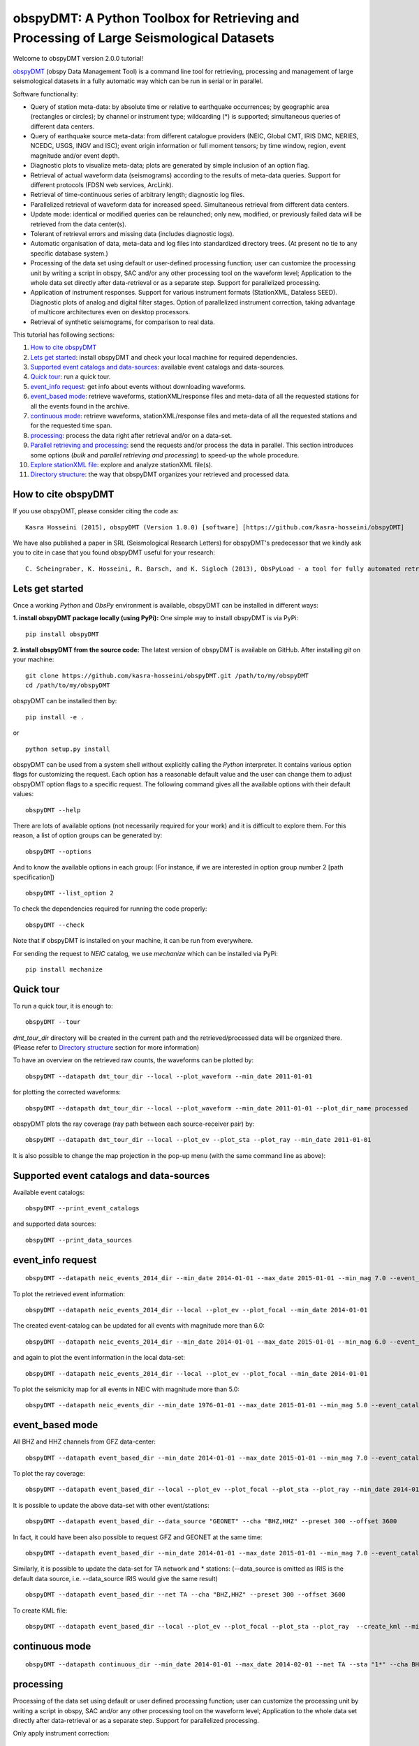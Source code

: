 ========================================================================================
obspyDMT: A Python Toolbox for Retrieving and Processing of Large Seismological Datasets
========================================================================================

Welcome to obspyDMT version 2.0.0 tutorial!

obspyDMT_ (obspy Data Management Tool) is a command line tool for retrieving, processing and management of large seismological datasets in a fully automatic way which can be run in serial or in parallel.

Software functionality:

-   Query of station meta-data: by absolute time or relative to earthquake occurrences; by geographic area (rectangles or circles); by channel or instrument type; wildcarding (\*) is supported; simultaneous queries of different data centers.

-   Query of earthquake source meta-data: from different catalogue providers (NEIC, Global CMT, IRIS DMC, NERIES, NCEDC, USGS, INGV and ISC); event origin information or full moment tensors; by time window, region, event magnitude and/or event depth.

-   Diagnostic plots to visualize meta-data; plots are generated by simple inclusion of an option flag.

-   Retrieval of actual waveform data (seismograms) according to the results of meta-data queries. Support for different protocols (FDSN web services, ArcLink).

-   Retrieval of time-continuous series of arbitrary length; diagnostic log files.

-   Parallelized retrieval of waveform data for increased speed. Simultaneous retrieval from different data centers.

-   Update mode: identical or modified queries can be relaunched; only new, modified, or previously failed data will be retrieved from the data center(s).

-   Tolerant of retrieval errors and missing data (includes diagnostic logs).

-   Automatic organisation of data, meta-data and log files into standardized directory trees. (At present no tie to any specific database system.)

-   Processing of the data set using default or user-defined processing function; user can customize the processing unit by writing a script in obspy, SAC and/or any other processing tool on the waveform level; Application to the whole data set directly after data-retrieval or as a separate step. Support for parallelized processing. 

-   Application of instrument responses. Support for various instrument formats (StationXML, Dataless SEED). Diagnostic plots of analog and digital filter stages. Option of parallelized instrument correction, taking advantage of multicore architectures even on desktop processors.

-   Retrieval of synthetic seismograms, for comparison to real data.


This tutorial has following sections: 

1.  `How to cite obspyDMT`_
2.  `Lets get started`_: install obspyDMT and check your local machine for required dependencies.
3.  `Supported event catalogs and data-sources`_: available event catalogs and data-sources.
4.  `Quick tour`_: run a quick tour.
5.  `event_info request`_: get info about events without downloading waveforms.
6.  `event_based mode`_:  retrieve waveforms, stationXML/response files and meta-data of all the requested stations for all the events found in the archive.
7.  `continuous mode`_: retrieve waveforms, stationXML/response files and meta-data of all the requested stations and for the requested time span.
8.  `processing`_: process the data right after retrieval and/or on a data-set.
9.  `Parallel retrieving and processing`_: send the requests and/or process the data in parallel. This section introduces some options (*bulk* and *parallel retrieving and processing*) to speed-up the whole procedure.
10. `Explore stationXML file`_: explore and analyze stationXML file(s).
11. `Directory structure`_: the way that obspyDMT organizes your retrieved and processed data.

--------------------
How to cite obspyDMT
--------------------

If you use obspyDMT, please consider citing the code as:

::

    Kasra Hosseini (2015), obspyDMT (Version 1.0.0) [software] [https://github.com/kasra-hosseini/obspyDMT]

We have also published a paper in SRL (Seismological Research Letters) for obspyDMT's predecessor that we kindly ask you to cite in case that you found obspyDMT useful for your research:

::

    C. Scheingraber, K. Hosseini, R. Barsch, and K. Sigloch (2013), ObsPyLoad - a tool for fully automated retrieval of seismological waveform data, Seismological Research Letters, 84(3), 525-531, DOI:10.1785/0220120103.

.. _obspyDMT: https://github.com/kasra-hosseini/obspyDMT

----------------
Lets get started
----------------

Once a working *Python* and *ObsPy* environment is available, obspyDMT can be installed in different ways:

**1. install obspyDMT package locally (using PyPi):** One simple way to install obspyDMT is via PyPi:

::

    pip install obspyDMT

**2. install obspyDMT from the source code:** The latest version of obspyDMT is available on GitHub. After installing *git* on your machine:

::

    git clone https://github.com/kasra-hosseini/obspyDMT.git /path/to/my/obspyDMT
    cd /path/to/my/obspyDMT

obspyDMT can be installed then by:

::

    pip install -e .

or

::

    python setup.py install

obspyDMT can be used from a system shell without explicitly calling the *Python* interpreter. It contains various option flags for customizing the request. Each option has a reasonable default value and the user can change them to adjust obspyDMT option flags to a specific request. The following command gives all the available options with their default values:

::

    obspyDMT --help

There are lots of available options (not necessarily required for your work) and it is difficult to explore them. For this reason, a list of option groups can be generated by:

::

    obspyDMT --options

And to know the available options in each group: (For instance, if we are interested in option group number 2 [path specification])

::

    obspyDMT --list_option 2

To check the dependencies required for running the code properly:

::

    obspyDMT --check

Note that if obspyDMT is installed on your machine, it can be run from everywhere.

For sending the request to *NEIC* catalog, we use *mechanize* which can be installed via PyPi:

::

    pip install mechanize

----------
Quick tour
----------

To run a quick tour, it is enough to:

::

    obspyDMT --tour

*dmt_tour_dir* directory will be created in the current path and the retrieved/processed data will be organized there. (Please refer to `Directory structure`_ section for more information)

To have an overview on the retrieved raw counts, the waveforms can be plotted by:

::

    obspyDMT --datapath dmt_tour_dir --local --plot_waveform --min_date 2011-01-01

.. image:: figures/epi_time_20110311_1_raw.png
   :scale: 60%
   :align: center

for plotting the corrected waveforms:

::

    obspyDMT --datapath dmt_tour_dir --local --plot_waveform --min_date 2011-01-01 --plot_dir_name processed

.. image:: figures/epi_time_20110311_1.png
   :scale: 60%
   :align: center

obspyDMT plots the ray coverage (ray path between each source-receiver pair) by:

::

    obspyDMT --datapath dmt_tour_dir --local --plot_ev --plot_sta --plot_ray --min_date 2011-01-01

.. image:: figures/tour_ray.png
   :scale: 75%
   :align: center

It is also possible to change the map projection in the pop-up menu (with the same command line as above):

.. image:: figures/tour_ray_shaded.png
   :scale: 75%
   :align: center

-----------------------------------------
Supported event catalogs and data-sources
-----------------------------------------

Available event catalogs:

::

    obspyDMT --print_event_catalogs

and supported data sources:

::

    obspyDMT --print_data_sources

------------------
event_info request
------------------

::

    obspyDMT --datapath neic_events_2014_dir --min_date 2014-01-01 --max_date 2015-01-01 --min_mag 7.0 --event_catalog NEIC_USGS --event_info

To plot the retrieved event information:

::

    obspyDMT --datapath neic_events_2014_dir --local --plot_ev --plot_focal --min_date 2014-01-01

.. image:: figures/neic_event_focal.png
   :scale: 75%
   :align: center

The created event-catalog can be updated for all events with magnitude more than 6.0:

::

    obspyDMT --datapath neic_events_2014_dir --min_date 2014-01-01 --max_date 2015-01-01 --min_mag 6.0 --event_catalog NEIC_USGS --event_info

and again to plot the event information in the local data-set:

::

    obspyDMT --datapath neic_events_2014_dir --local --plot_ev --plot_focal --min_date 2014-01-01

.. image:: figures/neic_event_focal_updated.png
   :scale: 75%
   :align: center

To plot the seismicity map for all events in NEIC with magnitude more than 5.0:

::

    obspyDMT --datapath neic_events_dir --min_date 1976-01-01 --max_date 2015-01-01 --min_mag 5.0 --event_catalog NEIC_USGS --event_info --plot_seismicity

.. image:: figures/neic_catalog_assembled.png
   :scale: 75%
   :align: center

----------------
event_based mode
----------------

All BHZ and HHZ channels from GFZ data-center:

::

    obspyDMT --datapath event_based_dir --min_date 2014-01-01 --max_date 2015-01-01 --min_mag 7.0 --event_catalog NEIC_USGS --data_source "GFZ" --cha "BHZ,HHZ" --preset 300 --offset 3600

To plot the ray coverage:

::

    obspyDMT --datapath event_based_dir --local --plot_ev --plot_focal --plot_sta --plot_ray --min_date 2014-01-01

.. image:: figures/gfz_event_based.png
   :scale: 75%
   :align: center

It is possible to update the above data-set with other event/stations:

::

    obspyDMT --datapath event_based_dir --data_source "GEONET" --cha "BHZ,HHZ" --preset 300 --offset 3600

.. image:: figures/gfz_geonet_event_based.png
   :scale: 75%
   :align: center

In fact, it could have been also possible to request GFZ and GEONET at the same time:

::

    obspyDMT --datapath event_based_dir --min_date 2014-01-01 --max_date 2015-01-01 --min_mag 7.0 --event_catalog NEIC_USGS --data_source "GFZ,GEONET" --cha "BHZ,HHZ" --preset 300 --offset 3600

Similarly, it is possible to update the data-set for TA network and * stations: (--data_source is omitted as IRIS is the default data source, i.e. --data_source IRIS would give the same result)

::

    obspyDMT --datapath event_based_dir --net TA --cha "BHZ,HHZ" --preset 300 --offset 3600

.. image:: figures/gfz_geonet_iris_event_based.png
   :scale: 75%
   :align: center

To create KML file:

::

    obspyDMT --datapath event_based_dir --local --plot_ev --plot_focal --plot_sta --plot_ray  --create_kml --min_date 2014-01-01

.. image:: figures/google_earth_us.jpg
   :scale: 75%
   :align: center

.. image:: figures/google_earth_indo.jpg
   :scale: 75%
   :align: center

.. image:: figures/google_earth_zoom.png
   :scale: 75%
   :align: center

---------------
continuous mode
---------------

::

    obspyDMT --datapath continuous_dir --min_date 2014-01-01 --max_date 2014-02-01 --net TA --sta "1*" --cha BHZ --continuous

.. image:: figures/continuous_example.png
   :scale: 75%
   :align: center

----------
processing
----------

Processing of the data set using default or user defined processing function; user can customize the processing unit by writing a script in obspy, SAC and/or any other processing tool on the waveform level; Application to the whole data set directly after data-retrieval or as a separate step. Support for parallelized processing.

Only apply instrument correction:

::

    obspyDMT --datapath lmu_process_dir --min_date 2014-01-01 --max_date 2015-01-01 --min_mag 8.0 --event_catalog NEIC_USGS --data_source "LMU" --cha "BHZ,HHZ" --preset 300 --offset 3600 --instrument_correction

::

    obspyDMT --datapath lmu_process_dir --local --plot --plot_waveform --min_date 2014-01-01

.. image:: figures/lmu_raw_counts.png
   :scale: 75%
   :align: center

::

    obspyDMT --datapath lmu_process_dir --local --plot --plot_waveform --plot_dir_name processed --min_date 2014-01-01

.. .. image:: figures/lmu_processed.png
..    :scale: 75%
..    :align: center

.. image:: figures/lmu_not_resampled_zoomed.png
   :scale: 75%
   :align: center

Resample the already archived waveforms to (1Hz) and apply instrument correction:

::

    obspyDMT --datapath lmu_process_dir --local --instrument_correction --sampling_rate 1. --force_process

we need --force_process since we have already processed the data in the previous step.

.. .. image:: figures/lmu_resampled.png
..    :scale: 75%
..    :align: center

.. image:: figures/lmu_resampled_zoomed.png
   :scale: 75%
   :align: center

----------------------------------
Parallel retrieving and processing
----------------------------------

enable parallel waveform/response request with X threads.
::

    --req_parallel --req_np X

enable parallel processing with X threads.
::

    --parallel_process --process_np X

using the bulkdataselect web service. Since this method returns multiple channels of time series data for specified time ranges in one request, it speeds up the waveform retrieving.
::

    --bulk

-----------------------
Explore stationXML file
-----------------------

::

    obspyDMT --datapath /path/to/STXML.IC.XAN.00.BHZ --plot_stationxml --plotxml_paz --plotxml_min_freq 0.0001

.. image:: figures/IC.XAN.00.BHZ.png
   :scale: 75%
   :align: center

::

    obspyDMT --datapath /path/to/STXML.GT.LBTB.00.BHZ --plot_stationxml --plotxml_paz --plotxml_min_freq 0.0001

.. image:: figures/GT.LBTB.00.BHZ.png
   :scale: 75%
   :align: center
::

    obspyDMT --datapath /path/to/STXML.GT.LBTB.00.BHZ --plot_stationxml --plotxml_min_freq 0.0001 --plotxml_allstages

.. image:: figures/GT.LBTB.00.BHZ_stages.png
   :scale: 75%
   :align: center

-------------------
Directory structure
-------------------

obspyDMT organizes the data in a simple and efficient way. For each request, it creates a parent directory at *datapath* and arranges the retrieved data either in different event directories (*event-based request*) or in chronologically named directories (*continuous request*). It also creates a directory in which a catalog of all requested events/time spans are stored. Raw waveforms, StationXML/response files and corrected waveforms are collected in sub-directories. While retrieving the data, obspyDMT creates metadata files such as station/event location files, and they are all stored in *info* directory of each event.

.. image:: figures/dmt_dir_structure.png
   :scale: 80%
   :align: center

